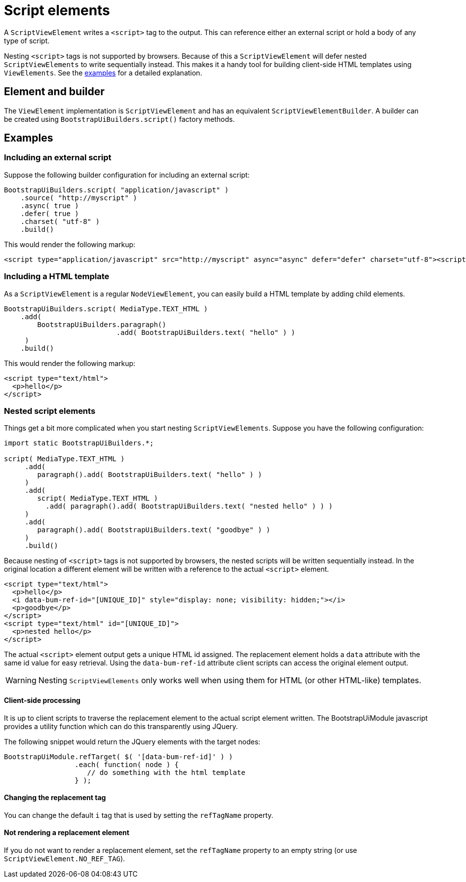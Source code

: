 = Script elements

A `ScriptViewElement` writes a `<script>` tag to the output.
This can reference either an external script or hold a body of any type of script.

Nesting `<script>` tags is not supported by browsers.
Because of this a `ScriptViewElement` will defer nested `ScriptViewElements` to write sequentially instead.
This makes it a handy tool for building client-side HTML templates using `ViewElements`.
See the <<html-template,examples>> for a detailed explanation.

== Element and builder
The `ViewElement` implementation is `ScriptViewElement` and has an equivalent `ScriptViewElementBuilder`.
A builder can be created using `BootstrapUiBuilders.script()` factory methods.

== Examples

=== Including an external script

Suppose the following builder configuration for including an external script:

[source,java]
----
BootstrapUiBuilders.script( "application/javascript" )
    .source( "http://myscript" )
    .async( true )
    .defer( true )
    .charset( "utf-8" )
    .build()
----

This would render the following markup:

[source,html]
----
<script type="application/javascript" src="http://myscript" async="async" defer="defer" charset="utf-8"><script>
----

[html-template]
=== Including a HTML template

As a `ScriptViewElement` is a regular `NodeViewElement`, you can easily build a HTML template by adding child elements.
[source,java]
----
BootstrapUiBuilders.script( MediaType.TEXT_HTML )
    .add(
        BootstrapUiBuilders.paragraph()
                           .add( BootstrapUiBuilders.text( "hello" ) )
     )
    .build()
----

This would render the following markup:

[source,html]
----
<script type="text/html">
  <p>hello</p>
</script>
----

[nested-elements]
=== Nested script elements

Things get a bit more complicated when you start nesting `ScriptViewElements`.
Suppose you have the following configuration:

[source,java]
----
import static BootstrapUiBuilders.*;

script( MediaType.TEXT_HTML )
     .add(
        paragraph().add( BootstrapUiBuilders.text( "hello" ) )
     )
     .add(
        script( MediaType.TEXT_HTML )
          .add( paragraph().add( BootstrapUiBuilders.text( "nested hello" ) ) )
     )
     .add(
        paragraph().add( BootstrapUiBuilders.text( "goodbye" ) )
     )
     .build()
----

Because nesting of `<script>` tags is not supported by browsers, the nested scripts will be written sequentially instead.
In the original location a different element will be written with a reference to the actual `<script>` element.

[source,html]
----
<script type="text/html">
  <p>hello</p>
  <i data-bum-ref-id="[UNIQUE_ID]" style="display: none; visibility: hidden;"></i>
  <p>goodbye</p>
</script>
<script type="text/html" id="[UNIQUE_ID]">
  <p>nested hello</p>
</script>
----

The actual `<script>` element output gets a unique HTML id assigned.
The replacement element holds a `data` attribute with the same id value for easy retrieval.
Using the `data-bum-ref-id` attribute client scripts can access the original element output.

WARNING: Nesting `ScriptViewElements` only works well when using them for HTML (or other HTML-like) templates.

==== Client-side processing
It is up to client scripts to traverse the replacement element to the actual script element written.
The BootstrapUiModule javascript provides a utility function which can do this transparently using JQuery.

The following snippet would return the JQuery elements with the target nodes:

[source,javascript]
----
BootstrapUiModule.refTarget( $( '[data-bum-ref-id]' ) )
                 .each( function( node ) {
                    // do something with the html template
                 } );
----


==== Changing the replacement tag
You can change the default `i` tag that is used by setting the `refTagName` property.

==== Not rendering a replacement element
If you do not want to render a replacement element, set the `refTagName` property to an empty string (or use `ScriptViewElement.NO_REF_TAG`).



